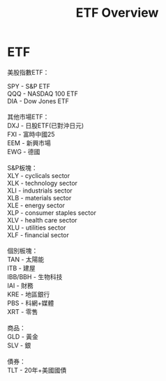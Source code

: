 #+OPTIONS: num:nil H:2 toc:t \n:nil @:t ::t |:t ^:t -:t f:t *:t TeX:t LaTeX:nil skip:nil d:t tags:not-in-toc
#+TITLE: ETF Overview


* ETF

美股指數ETF：

#+BEGIN_VERSE
SPY - S&P ETF
QQQ - NASDAQ 100 ETF
DIA - Dow Jones ETF

其他市場ETF：
DXJ - 日股ETF(已對沖日元)
FXI - 富時中國25
EEM - 新興市場
EWG - 德國

S&P板塊：
XLY - cyclicals sector
XLK - technology sector
XLI - industrials sector
XLB - materials sector
XLE - energy sector
XLP - consumer staples sector
XLV - health care sector
XLU - utilities sector
XLF - financial sector

個別板塊：
TAN - 太陽能
ITB - 建屋
IBB/BBH - 生物科技
IAI - 財務
KRE - 地區銀行
PBS - 科網+媒體
XRT - 零售

商品：
GLD - 黃金
SLV - 銀

債券：
TLT - 20年+美國國債
#+END_VERSE
